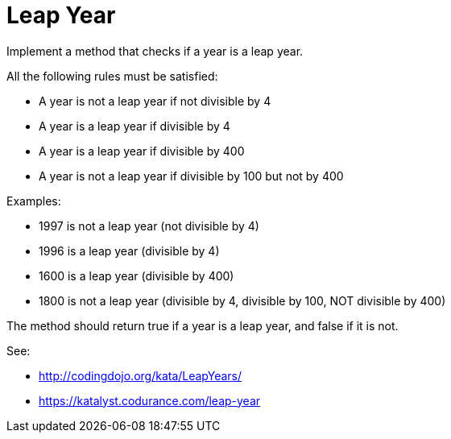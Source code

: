 = Leap Year

Implement a method that checks if a year is a leap year.

All the following rules must be satisfied:

* A year is not a leap year if not divisible by 4
* A year is a leap year if divisible by 4
* A year is a leap year if divisible by 400
* A year is not a leap year if divisible by 100 but not by 400

Examples:

* 1997 is not a leap year (not divisible by 4)
* 1996 is a leap year (divisible by 4)
* 1600 is a leap year (divisible by 400)
* 1800 is not a leap year (divisible by 4, divisible by 100, NOT divisible by
  400)

The method should return true if a year is a leap year, and false if it is not.

See:

* http://codingdojo.org/kata/LeapYears/
* https://katalyst.codurance.com/leap-year

